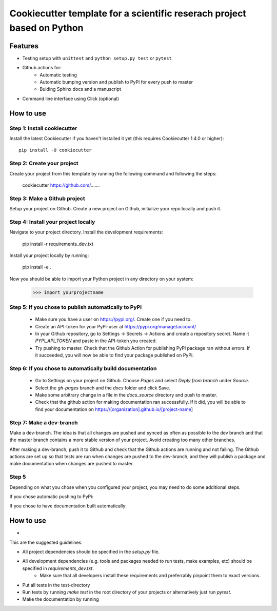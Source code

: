 ========================================================================
Cookiecutter template for a scientific reserach project based on Python
========================================================================

Features
--------

* Testing setup with ``unittest`` and ``python setup.py test`` or ``pytest``
* Github actions for:
    * Automatic testing
    * Automatic bumping version and publish to PyPi for every push to master
    * Bulding Sphinx docs and a manuscript
* Command line interface using Click (optional)



How to use
----------

Step 1: Install cookiecutter
******************************

Install the latest Cookiecutter if you haven't installed it yet (this requires
Cookiecutter 1.4.0 or higher)::

    pip install -U cookiecutter




Step 2: Create your project
*****************************

Create your project from this template by running the following command and following the steps:

    cookiecutter https://github.com/.......

Step 3: Make a Github project
******************************

Setup your project on Github. Create a new project on Github, initialize your repo locally and push it.

Step 4: Install your project locally
***************************************

Navigate to your project directory. Install the development requirements:

    pip install -r requirements_dev.txt

Install your project locally by running:

    pip install -e .

Now you should be able to import your Python project in any directory on your system:

    >>> import yourprojectname


Step 5: If you chose to publish automatically to PyPi
*******************************************************

    * Make sure you have a user on https://pypi.org/. Create one if you need to.
    * Create an API-token for your PyPi-user at https://pypi.org/manage/account/
    * In your Github repository, go to Settings -> Secrets -> Actions and create a repository secret. Name it `PYPI_API_TOKEN` and paste in the API-token you created.
    * Try pushing to master. Check that the Github Action for publishing PyPi package ran without errors. If it succeeded, you will now be able to find your package published on PyPi.

Step 6: If you chose to automatically build documentation
*************************************************************

    * Go to Settings on your project on Github. Choose `Pages` and select `Deply from branch` under `Source`.
    * Select the `gh-pages` branch and the `docs` folder and click Save.
    * Make some arbitrary change in a file in the `docs_source` directory and push to master.
    * Check that the github action for making documentation ran successfully. If it did, you will be able to find your documentation on https://[organization].github.io/[project-name]


Step 7: Make a dev-branch
**************************

Make a dev-branch. The idea is that all changes are pushed and synced as often as possible to the dev branch and that
the master branch contains a more stable version of your project. Avoid creating too many other branches.

After making a dev-branch, push it to Github and check that the Github actions are running and not failing.
The Github actions are set up so that tests are run when changes are pushed to the dev-branch, and they will
publish a package and make documentation when changes are pushed to master.




Step 5
********

Depending on what you chose when you configured your project, you may need to do some additional steps.

If you chose automatic pushing to PyPi:


If you chose to have documentation built automatically:


How to use
-----------

*

This are the suggested guidelines:

* All project dependencies should be specified in the `setup.py` file.
* All development dependencies (e.g. tools and packages needed to run tests, make examples, etc) should be specified in `requirements_dev.txt`.
    * Make sure that all developers install these requirements and preferrably pinpoint them to exact versions.
* Put all tests in the test-directory
* Run tests by running `make test` in the root directory of your projects or alternatively just run `pytest`.
* Make the documentation by running

